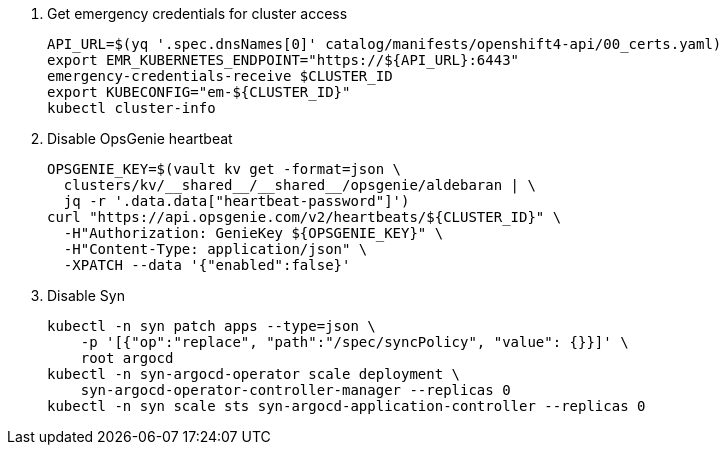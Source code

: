 . Get emergency credentials for cluster access
+
[source,bash]
----
API_URL=$(yq '.spec.dnsNames[0]' catalog/manifests/openshift4-api/00_certs.yaml)
export EMR_KUBERNETES_ENDPOINT="https://${API_URL}:6443"
emergency-credentials-receive $CLUSTER_ID
export KUBECONFIG="em-${CLUSTER_ID}"
kubectl cluster-info
----

. Disable OpsGenie heartbeat
+
[source,bash]
----
OPSGENIE_KEY=$(vault kv get -format=json \
  clusters/kv/__shared__/__shared__/opsgenie/aldebaran | \
  jq -r '.data.data["heartbeat-password"]')
curl "https://api.opsgenie.com/v2/heartbeats/${CLUSTER_ID}" \
  -H"Authorization: GenieKey ${OPSGENIE_KEY}" \
  -H"Content-Type: application/json" \
  -XPATCH --data '{"enabled":false}'
----

. Disable Syn
+
[source,bash]
----
kubectl -n syn patch apps --type=json \
    -p '[{"op":"replace", "path":"/spec/syncPolicy", "value": {}}]' \
    root argocd
kubectl -n syn-argocd-operator scale deployment \
    syn-argocd-operator-controller-manager --replicas 0
kubectl -n syn scale sts syn-argocd-application-controller --replicas 0
----
